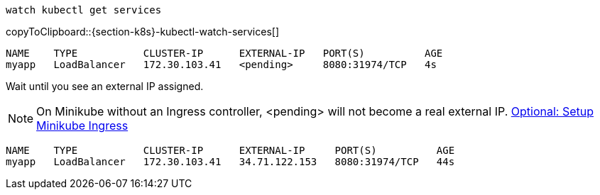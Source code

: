 [#{section-k8s}-kubectl-watch-services]
[source,bash,subs="+macros,+attributes"]
----
watch kubectl get services
----
copyToClipboard::{section-k8s}-kubectl-watch-services[]

----
NAME    TYPE           CLUSTER-IP      EXTERNAL-IP   PORT(S)          AGE
myapp   LoadBalancer   172.30.103.41   <pending>     8080:31974/TCP   4s
----

Wait until you see an external IP assigned.

NOTE: On Minikube without an Ingress controller, <pending> will not become a real external IP.  https://kubernetes.io/docs/tasks/access-application-cluster/ingress-minikube/[Optional: Setup Minikube Ingress]

----
NAME    TYPE           CLUSTER-IP      EXTERNAL-IP     PORT(S)          AGE
myapp   LoadBalancer   172.30.103.41   34.71.122.153   8080:31974/TCP   44s
----